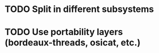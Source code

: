 * TODO Split in different subsystems
* TODO Use portability layers (bordeaux-threads, osicat, etc.)

